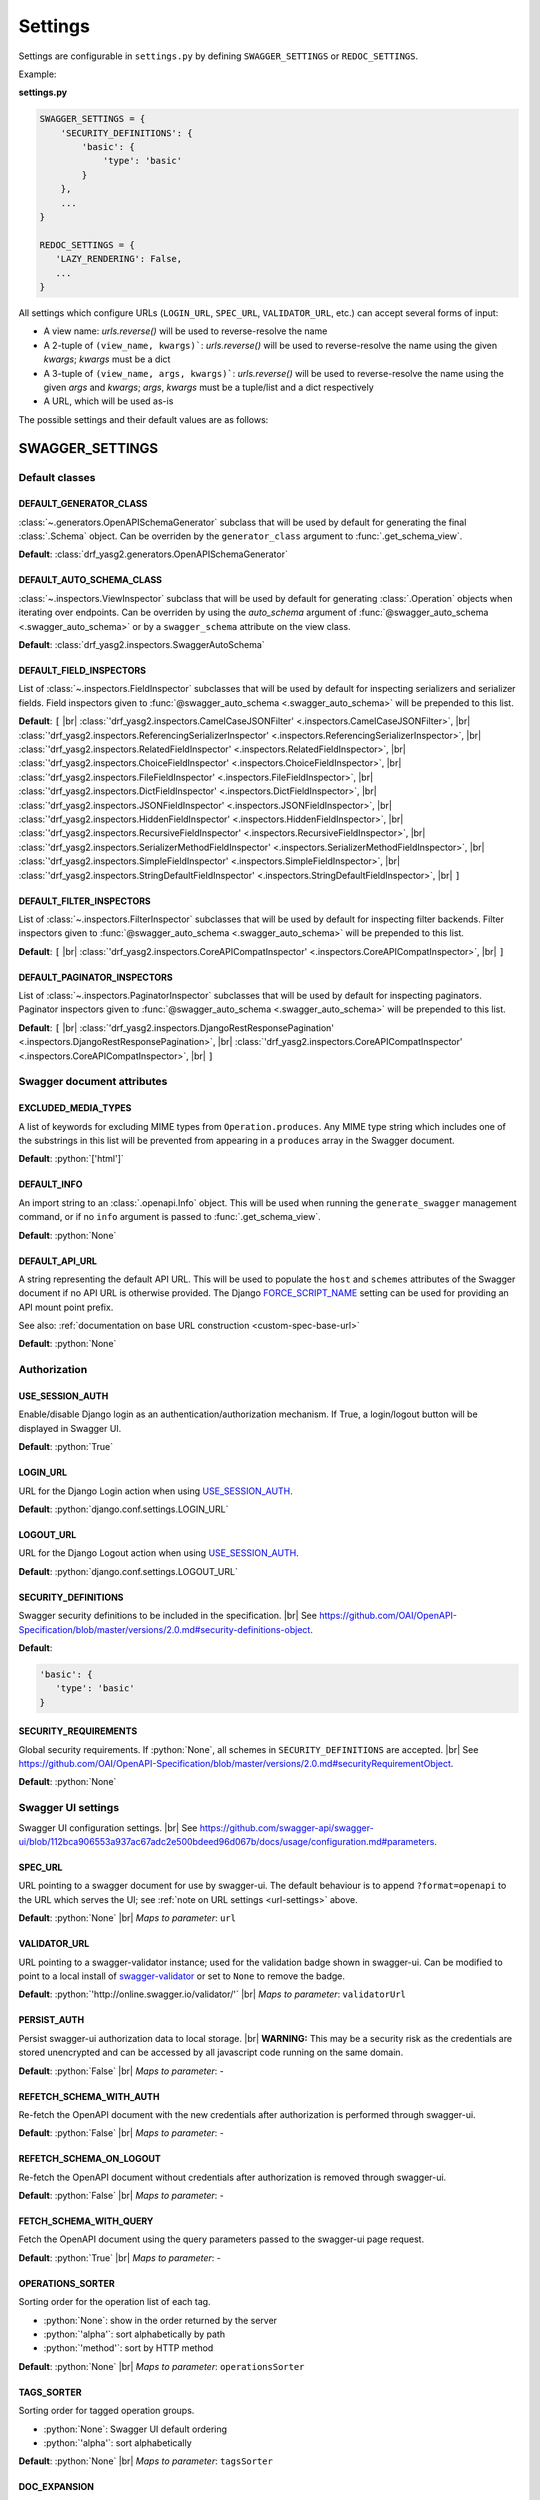 .. role:: python(code)
   :language: python

.. |br| raw:: html

   <br />

########
Settings
########

Settings are configurable in ``settings.py`` by defining ``SWAGGER_SETTINGS`` or ``REDOC_SETTINGS``.

Example:

**settings.py**

.. code-block:: python

   SWAGGER_SETTINGS = {
       'SECURITY_DEFINITIONS': {
           'basic': {
               'type': 'basic'
           }
       },
       ...
   }

   REDOC_SETTINGS = {
      'LAZY_RENDERING': False,
      ...
   }

.. _url-settings:

All settings which configure URLs (``LOGIN_URL``, ``SPEC_URL``, ``VALIDATOR_URL``, etc.) can accept several forms of
input:

* A view name: `urls.reverse()` will be used to reverse-resolve the name
* A 2-tuple of ``(view_name, kwargs)```: `urls.reverse()` will be used to reverse-resolve the name using the given
  `kwargs`; `kwargs` must be a dict
* A 3-tuple of ``(view_name, args, kwargs)```: `urls.reverse()` will be used to reverse-resolve the name using the given
  `args` and `kwargs`; `args`, `kwargs` must be a tuple/list and a dict respectively
* A URL, which will be used as-is

The possible settings and their default values are as follows:

****************
SWAGGER_SETTINGS
****************

.. _default-class-settings:

Default classes
===============

DEFAULT_GENERATOR_CLASS
-------------------------

:class:`~.generators.OpenAPISchemaGenerator` subclass that will be used by default for generating the final
:class:`.Schema` object. Can be overriden by the ``generator_class`` argument to :func:`.get_schema_view`.

**Default**: :class:`drf_yasg2.generators.OpenAPISchemaGenerator`

DEFAULT_AUTO_SCHEMA_CLASS
-------------------------

:class:`~.inspectors.ViewInspector` subclass that will be used by default for generating :class:`.Operation`
objects when iterating over endpoints. Can be overriden by using the `auto_schema` argument of
:func:`@swagger_auto_schema <.swagger_auto_schema>` or by a ``swagger_schema`` attribute on the view class.

**Default**: :class:`drf_yasg2.inspectors.SwaggerAutoSchema`

DEFAULT_FIELD_INSPECTORS
------------------------

List of :class:`~.inspectors.FieldInspector` subclasses that will be used by default for inspecting serializers and
serializer fields. Field inspectors given to :func:`@swagger_auto_schema <.swagger_auto_schema>` will be prepended
to this list.

**Default**: ``[``  |br| \
:class:`'drf_yasg2.inspectors.CamelCaseJSONFilter' <.inspectors.CamelCaseJSONFilter>`, |br| \
:class:`'drf_yasg2.inspectors.ReferencingSerializerInspector' <.inspectors.ReferencingSerializerInspector>`, |br| \
:class:`'drf_yasg2.inspectors.RelatedFieldInspector' <.inspectors.RelatedFieldInspector>`, |br| \
:class:`'drf_yasg2.inspectors.ChoiceFieldInspector' <.inspectors.ChoiceFieldInspector>`, |br| \
:class:`'drf_yasg2.inspectors.FileFieldInspector' <.inspectors.FileFieldInspector>`, |br| \
:class:`'drf_yasg2.inspectors.DictFieldInspector' <.inspectors.DictFieldInspector>`, |br| \
:class:`'drf_yasg2.inspectors.JSONFieldInspector' <.inspectors.JSONFieldInspector>`, |br| \
:class:`'drf_yasg2.inspectors.HiddenFieldInspector' <.inspectors.HiddenFieldInspector>`, |br| \
:class:`'drf_yasg2.inspectors.RecursiveFieldInspector' <.inspectors.RecursiveFieldInspector>`, |br| \
:class:`'drf_yasg2.inspectors.SerializerMethodFieldInspector' <.inspectors.SerializerMethodFieldInspector>`, |br| \
:class:`'drf_yasg2.inspectors.SimpleFieldInspector' <.inspectors.SimpleFieldInspector>`, |br| \
:class:`'drf_yasg2.inspectors.StringDefaultFieldInspector' <.inspectors.StringDefaultFieldInspector>`, |br| \
``]``

DEFAULT_FILTER_INSPECTORS
-------------------------

List of :class:`~.inspectors.FilterInspector` subclasses that will be used by default for inspecting filter backends.
Filter inspectors given to :func:`@swagger_auto_schema <.swagger_auto_schema>` will be prepended to this list.

**Default**: ``[``  |br| \
:class:`'drf_yasg2.inspectors.CoreAPICompatInspector' <.inspectors.CoreAPICompatInspector>`, |br| \
``]``

DEFAULT_PAGINATOR_INSPECTORS
----------------------------

List of :class:`~.inspectors.PaginatorInspector` subclasses that will be used by default for inspecting paginators.
Paginator inspectors given to :func:`@swagger_auto_schema <.swagger_auto_schema>` will be prepended to this list.

**Default**: ``[``  |br| \
:class:`'drf_yasg2.inspectors.DjangoRestResponsePagination' <.inspectors.DjangoRestResponsePagination>`, |br| \
:class:`'drf_yasg2.inspectors.CoreAPICompatInspector' <.inspectors.CoreAPICompatInspector>`, |br| \
``]``

Swagger document attributes
===========================

EXCLUDED_MEDIA_TYPES
--------------------

A list of keywords for excluding MIME types from ``Operation.produces``. Any MIME type string which includes one of
the substrings in this list will be prevented from appearing in a ``produces`` array in the Swagger document.

**Default**: :python:`['html']`

.. _default-swagger-settings:

DEFAULT_INFO
------------

An import string to an :class:`.openapi.Info` object. This will be used when running the ``generate_swagger``
management command, or if no ``info`` argument is passed to :func:`.get_schema_view`.

**Default**: :python:`None`

DEFAULT_API_URL
---------------

A string representing the default API URL. This will be used to populate the ``host`` and ``schemes`` attributes
of the Swagger document if no API URL is otherwise provided. The Django `FORCE_SCRIPT_NAME`_ setting can be used for
providing an API mount point prefix.

See also: :ref:`documentation on base URL construction <custom-spec-base-url>`

**Default**: :python:`None`

Authorization
=============

USE_SESSION_AUTH
----------------

Enable/disable Django login as an authentication/authorization mechanism. If True, a login/logout button will be
displayed in Swagger UI.

**Default**: :python:`True`

LOGIN_URL
---------

URL for the Django Login action when using `USE_SESSION_AUTH`_.

**Default**: :python:`django.conf.settings.LOGIN_URL`

LOGOUT_URL
----------

URL for the Django Logout action when using `USE_SESSION_AUTH`_.

**Default**: :python:`django.conf.settings.LOGOUT_URL`

.. _security-definitions-settings:


SECURITY_DEFINITIONS
--------------------

Swagger security definitions to be included in the specification. |br|
See https://github.com/OAI/OpenAPI-Specification/blob/master/versions/2.0.md#security-definitions-object.

**Default**:

.. code-block:: python

   'basic': {
      'type': 'basic'
   }

SECURITY_REQUIREMENTS
---------------------

Global security requirements. If :python:`None`, all schemes in ``SECURITY_DEFINITIONS`` are accepted. |br|
See https://github.com/OAI/OpenAPI-Specification/blob/master/versions/2.0.md#securityRequirementObject.

**Default**: :python:`None`

.. _swagger-ui-settings:

Swagger UI settings
===================

Swagger UI configuration settings. |br|
See https://github.com/swagger-api/swagger-ui/blob/112bca906553a937ac67adc2e500bdeed96d067b/docs/usage/configuration.md#parameters.

SPEC_URL
--------

URL pointing to a swagger document for use by swagger-ui. The default behaviour is to append ``?format=openapi`` to the
URL which serves the UI; see :ref:`note on URL settings <url-settings>` above.

**Default**: :python:`None` |br|
*Maps to parameter*: ``url``

VALIDATOR_URL
-------------

URL pointing to a swagger-validator instance; used for the validation badge shown in swagger-ui. Can be modified to
point to a local install of `swagger-validator <https://hub.docker.com/r/swaggerapi/swagger-validator/>`_ or
set to ``None`` to remove the badge.

**Default**: :python:`'http://online.swagger.io/validator/'` |br|
*Maps to parameter*: ``validatorUrl``

PERSIST_AUTH
------------

Persist swagger-ui authorization data to local storage. |br|
**WARNING:** This may be a security risk as the credentials are stored unencrypted and can be accessed
by all javascript code running on the same domain.

**Default**: :python:`False` |br|
*Maps to parameter*: -

REFETCH_SCHEMA_WITH_AUTH
------------------------

Re-fetch the OpenAPI document with the new credentials after authorization is performed through swagger-ui.

**Default**: :python:`False` |br|
*Maps to parameter*: -

REFETCH_SCHEMA_ON_LOGOUT
------------------------

Re-fetch the OpenAPI document without credentials after authorization is removed through swagger-ui.

**Default**: :python:`False` |br|
*Maps to parameter*: -

FETCH_SCHEMA_WITH_QUERY
-----------------------

Fetch the OpenAPI document using the query parameters passed to the swagger-ui page request.

**Default**: :python:`True` |br|
*Maps to parameter*: -

OPERATIONS_SORTER
-----------------

Sorting order for the operation list of each tag.

* :python:`None`: show in the order returned by the server
* :python:`'alpha'`: sort alphabetically by path
* :python:`'method'`: sort by HTTP method

**Default**: :python:`None` |br|
*Maps to parameter*: ``operationsSorter``

TAGS_SORTER
-----------

Sorting order for tagged operation groups.

* :python:`None`: Swagger UI default ordering
* :python:`'alpha'`: sort alphabetically

**Default**: :python:`None` |br|
*Maps to parameter*: ``tagsSorter``

DOC_EXPANSION
-------------

Controls the default expansion setting for the operations and tags.

* :python:`'none'`: everything is collapsed
* :python:`'list'`: only tags are expanded
* :python:`'full'`: all operations are expanded

**Default**: :python:`'list'` |br|
*Maps to parameter*: ``docExpansion``

DEEP_LINKING
------------

Automatically update the fragment part of the URL with permalinks to the currently selected operation.

**Default**: :python:`False` |br|
*Maps to parameter*: ``deepLinking``

SHOW_EXTENSIONS
---------------

Show vendor extension (``x-..``) fields.

**Default**: :python:`True` |br|
*Maps to parameter*: ``showExtensions``

DEFAULT_MODEL_RENDERING
-----------------------

Controls whether operations show the model structure or the example value by default.

* :python:`'model'`: show the model fields by default
* :python:`'example'`: show the example value by default

**Default**: :python:`'model'` |br|
*Maps to parameter*: ``defaultModelRendering``

DEFAULT_MODEL_DEPTH
-------------------

Controls how many levels are expaned by default when showing nested models.

**Default**: :python:`3` |br|
*Maps to parameter*: ``defaultModelExpandDepth``

SHOW_COMMON_EXTENSIONS
----------------------

Controls the display of extensions (``pattern``, ``maxLength``, ``minLength``, ``maximum``, ``minimum``) fields and
values for Parameters.

**Default**: :python:`True` |br|
*Maps to parameter*: ``showCommonExtensions``

.. _oauth2-settings:

OAUTH2_REDIRECT_URL
-------------------

Used when OAuth2 authentication of API requests via swagger-ui is desired. If ``None`` is passed, the
``oauth2RedirectUrl`` parameter will be set to ``{% static 'drf-yasg2/swagger-ui-dist/oauth2-redirect.html' %}``. This
is the default `https://github.com/swagger-api/swagger-ui/blob/master/dist/oauth2-redirect.html <oauth2-redirect>`_
file provided by ``swagger-ui``.

**Default**: :python:`None` |br|
*Maps to parameter*: ``oauth2RedirectUrl``

OAUTH2_CONFIG
-------------

Used when OAuth2 authentication of API requests via swagger-ui is desired. Provides OAuth2 configuration parameters
to the ``SwaggerUIBundle#initOAuth`` method, and must be a dictionary. See
`OAuth2 configuration <https://github.com/swagger-api/swagger-ui/blob/master/docs/usage/oauth2.md>`_.

**Default**: :python:`{}`

SUPPORTED_SUBMIT_METHODS
------------------------

List of HTTP methods that have the Try it out feature enabled. An empty array disables Try it out for all operations.
This does not filter the operations from the display.

**Default**: :python:`['get','put','post','delete','options','head','patch','trace']` |br|
*Maps to parameter*: ``supportedSubmitMethods``

DISPLAY_OPERATION_ID
--------------------

Controls the display of operationId in operations list.

**Default**: :python:`True`
*Maps to parameter*: ``displayOperationId``

**************
REDOC_SETTINGS
**************

.. _redoc-ui-settings:

ReDoc UI settings
=================

ReDoc UI configuration settings. |br|
See https://github.com/Rebilly/ReDoc#configuration.

SPEC_URL
--------

URL pointing to a swagger document for use by ReDoc. The default behaviour is to append ``?format=openapi`` to the
URL which serves the UI; see :ref:`note on URL settings <url-settings>` above.

**Default**: :python:`None` |br|
*Maps to attribute*: ``spec-url``

LAZY_RENDERING
--------------

If set, enables lazy rendering mode in ReDoc. This mode is useful for APIs with big number of operations (e.g. > 50).
In this mode ReDoc shows initial screen ASAP and then renders the rest operations asynchronously while showing
progress bar on the top.

**NOTE:** this feature might be removed in future versions of ReDoc (see https://github.com/Rebilly/ReDoc/issues/475)

**Default**: :python:`False` |br|
*Maps to attribute*: ``lazyRendering``

HIDE_HOSTNAME
-------------

If set, the protocol and hostname is not shown in the operation definition.

**Default**: :python:`False` |br|
*Maps to attribute*: ``hideHostname``

EXPAND_RESPONSES
----------------

Specify which responses to expand by default by response codes. Values should be passed as comma-separated list without
spaces e.g. expandResponses="200,201". Special value "all" expands all responses by default.
Be careful: this option can slow-down documentation rendering time.

**Default**: :python:`'all'` |br|
*Maps to attribute*: ``expandResponses``

PATH_IN_MIDDLE
--------------

Show path link and HTTP verb in the middle panel instead of the right one.

**Default**: :python:`False` |br|
*Maps to attribute*: ``pathInMiddlePanel``

NATIVE_SCROLLBARS
-----------------

Use native scrollbar for sidemenu instead of perfect-scroll (scrolling performance optimization for big specs).

**Default**: :python:`False` |br|
*Maps to attribute*: ``nativeScrollbars``

REQUIRED_PROPS_FIRST
--------------------

Show required properties first ordered in the same order as in required array.

**Default**: :python:`False` |br|
*Maps to attribute*: ``requiredPropsFirst``

FETCH_SCHEMA_WITH_QUERY
-----------------------

Fetch the OpenAPI document using the query parameters passed to the ReDoc page request.

**Default**: :python:`True` |br|
*Maps to parameter*: -


.. _FORCE_SCRIPT_NAME: https://docs.djangoproject.com/en/2.0/ref/settings/#force-script-name
